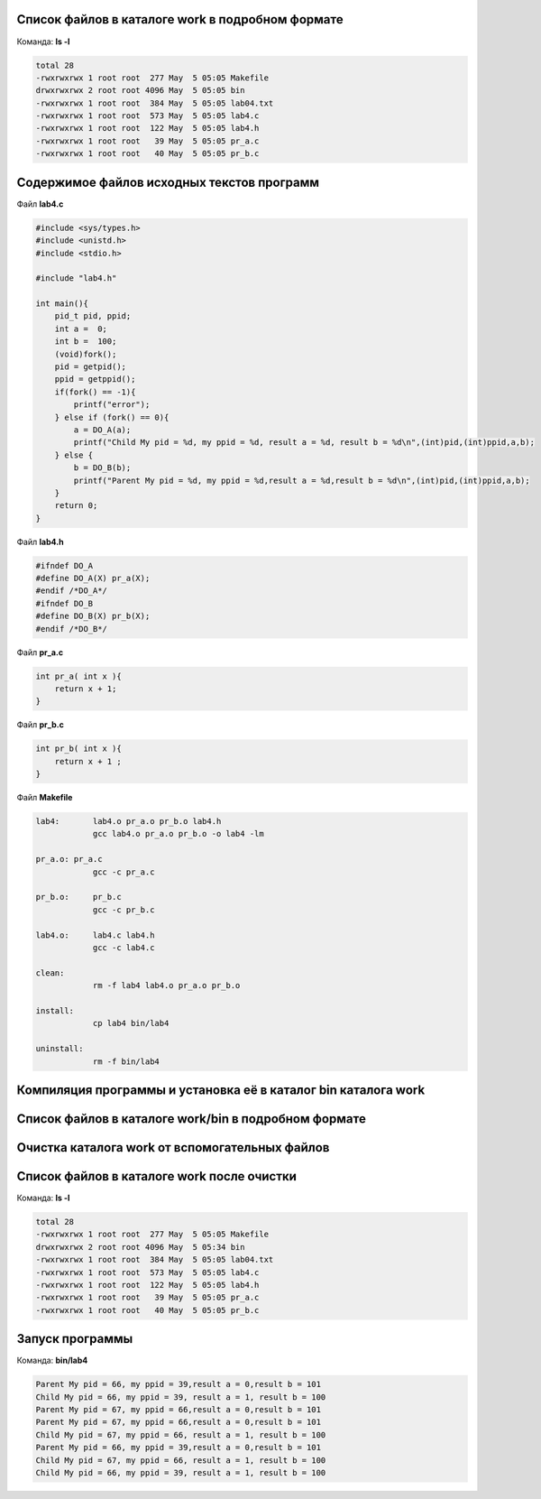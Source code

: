 .. Процесс выполнения лабораторной. Кроме команды на запуск контейнера и выводов к работе

Список файлов в каталоге work в подробном формате
^^^^^^^^^^^^^^^^^^^^^^^^^^^^^^^^^^^^^^^^^^^^^^^^^

Команда: **ls -l**

.. code-block:: text

    total 28
    -rwxrwxrwx 1 root root  277 May  5 05:05 Makefile
    drwxrwxrwx 2 root root 4096 May  5 05:05 bin
    -rwxrwxrwx 1 root root  384 May  5 05:05 lab04.txt
    -rwxrwxrwx 1 root root  573 May  5 05:05 lab4.c
    -rwxrwxrwx 1 root root  122 May  5 05:05 lab4.h
    -rwxrwxrwx 1 root root   39 May  5 05:05 pr_a.c
    -rwxrwxrwx 1 root root   40 May  5 05:05 pr_b.c


Содержимое файлов исходных текстов программ
^^^^^^^^^^^^^^^^^^^^^^^^^^^^^^^^^^^^^^^^^^^

Файл **lab4.c**

.. code-block:: c

    #include <sys/types.h>
    #include <unistd.h>
    #include <stdio.h>

    #include "lab4.h"

    int main(){
        pid_t pid, ppid;
        int a =  0;
        int b =  100;
        (void)fork();
        pid = getpid();
        ppid = getppid();
        if(fork() == -1){
            printf("error");
        } else if (fork() == 0){
            a = DO_A(a);
            printf("Child My pid = %d, my ppid = %d, result a = %d, result b = %d\n",(int)pid,(int)ppid,a,b);
        } else {
            b = DO_B(b);
            printf("Parent My pid = %d, my ppid = %d,result a = %d,result b = %d\n",(int)pid,(int)ppid,a,b);
        }
        return 0;
    }


Файл **lab4.h**

.. code-block:: c

    #ifndef DO_A
    #define DO_A(X) pr_a(X);
    #endif /*DO_A*/
    #ifndef DO_B
    #define DO_B(X) pr_b(X);
    #endif /*DO_B*/


Файл **pr_a.c**

.. code-block:: c

    int pr_a( int x ){
        return x + 1;
    }


Файл **pr_b.c**

.. code-block:: c

    int pr_b( int x ){
        return x + 1 ;
    }


Файл **Makefile**

.. code-block:: text

    lab4:	lab4.o pr_a.o pr_b.o lab4.h
    		gcc lab4.o pr_a.o pr_b.o -o lab4 -lm

    pr_a.o: pr_a.c
    		gcc -c pr_a.c

    pr_b.o:	pr_b.c
    		gcc -c pr_b.c

    lab4.o:	lab4.c lab4.h
    		gcc -c lab4.c

    clean:
    		rm -f lab4 lab4.o pr_a.o pr_b.o

    install:
    		cp lab4 bin/lab4

    uninstall:
    		rm -f bin/lab4


Компиляция программы и установка её в каталог bin каталога work
^^^^^^^^^^^^^^^^^^^^^^^^^^^^^^^^^^^^^^^^^^^^^^^^^^^^^^^^^^^^^^^

Список файлов в каталоге work/bin в подробном формате
^^^^^^^^^^^^^^^^^^^^^^^^^^^^^^^^^^^^^^^^^^^^^^^^^^^^^

Очистка каталога work от вспомогательных файлов
^^^^^^^^^^^^^^^^^^^^^^^^^^^^^^^^^^^^^^^^^^^^^^^

Список файлов в каталоге work после очистки
^^^^^^^^^^^^^^^^^^^^^^^^^^^^^^^^^^^^^^^^^^^

Команда: **ls -l**

.. code-block:: text

    total 28
    -rwxrwxrwx 1 root root  277 May  5 05:05 Makefile
    drwxrwxrwx 2 root root 4096 May  5 05:34 bin
    -rwxrwxrwx 1 root root  384 May  5 05:05 lab04.txt
    -rwxrwxrwx 1 root root  573 May  5 05:05 lab4.c
    -rwxrwxrwx 1 root root  122 May  5 05:05 lab4.h
    -rwxrwxrwx 1 root root   39 May  5 05:05 pr_a.c
    -rwxrwxrwx 1 root root   40 May  5 05:05 pr_b.c


Запуск программы
^^^^^^^^^^^^^^^^

Команда: **bin/lab4**

.. code-block:: text

    Parent My pid = 66, my ppid = 39,result a = 0,result b = 101
    Child My pid = 66, my ppid = 39, result a = 1, result b = 100
    Parent My pid = 67, my ppid = 66,result a = 0,result b = 101
    Parent My pid = 67, my ppid = 66,result a = 0,result b = 101
    Child My pid = 67, my ppid = 66, result a = 1, result b = 100
    Parent My pid = 66, my ppid = 39,result a = 0,result b = 101
    Child My pid = 67, my ppid = 66, result a = 1, result b = 100
    Child My pid = 66, my ppid = 39, result a = 1, result b = 100

